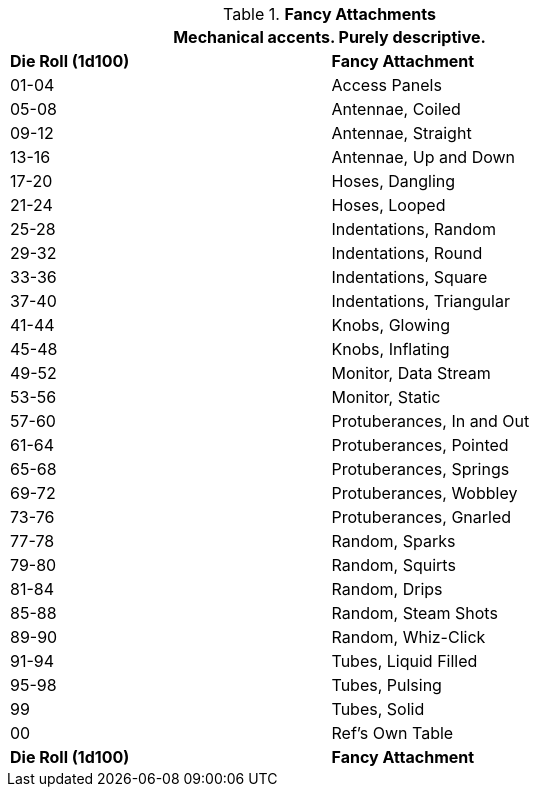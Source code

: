 // Table 11.3.25 Fancy Attachments
.*Fancy Attachments*
[width="75%",cols="2*^",frame="all", stripes="even"]
|===
2+<|Mechanical accents. Purely descriptive.

s|Die Roll (1d100)
s|Fancy Attachment

|01-04
|Access Panels

|05-08
|Antennae, Coiled

|09-12
|Antennae, Straight

|13-16
|Antennae, Up and Down

|17-20
|Hoses, Dangling

|21-24
|Hoses, Looped

|25-28
|Indentations, Random

|29-32
|Indentations, Round

|33-36
|Indentations, Square

|37-40
|Indentations, Triangular

|41-44
|Knobs, Glowing

|45-48
|Knobs, Inflating

|49-52
|Monitor, Data Stream

|53-56
|Monitor, Static

|57-60
|Protuberances, In and Out

|61-64
|Protuberances, Pointed

|65-68
|Protuberances, Springs

|69-72
|Protuberances, Wobbley

|73-76
|Protuberances, Gnarled

|77-78
|Random, Sparks

|79-80
|Random, Squirts

|81-84
|Random, Drips

|85-88
|Random, Steam Shots

|89-90
|Random, Whiz-Click

|91-94
|Tubes, Liquid Filled

|95-98
|Tubes, Pulsing

|99
|Tubes, Solid

|00
|Ref's Own Table

s|Die Roll (1d100)
s|Fancy Attachment
|===
